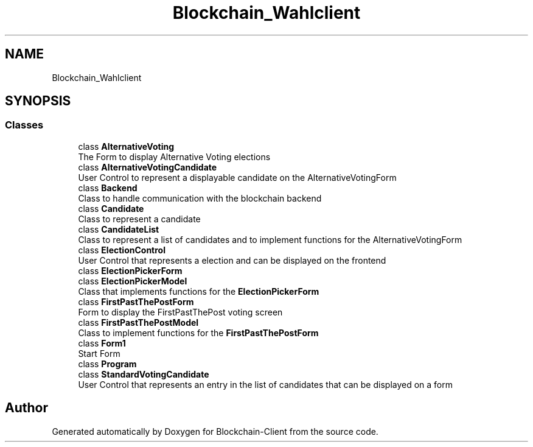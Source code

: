 .TH "Blockchain_Wahlclient" 3 "Sat Dec 12 2020" "Blockchain-Client" \" -*- nroff -*-
.ad l
.nh
.SH NAME
Blockchain_Wahlclient
.SH SYNOPSIS
.br
.PP
.SS "Classes"

.in +1c
.ti -1c
.RI "class \fBAlternativeVoting\fP"
.br
.RI "The Form to display Alternative Voting elections "
.ti -1c
.RI "class \fBAlternativeVotingCandidate\fP"
.br
.RI "User Control to represent a displayable candidate on the AlternativeVotingForm "
.ti -1c
.RI "class \fBBackend\fP"
.br
.RI "Class to handle communication with the blockchain backend "
.ti -1c
.RI "class \fBCandidate\fP"
.br
.RI "Class to represent a candidate "
.ti -1c
.RI "class \fBCandidateList\fP"
.br
.RI "Class to represent a list of candidates and to implement functions for the AlternativeVotingForm "
.ti -1c
.RI "class \fBElectionControl\fP"
.br
.RI "User Control that represents a election and can be displayed on the frontend "
.ti -1c
.RI "class \fBElectionPickerForm\fP"
.br
.ti -1c
.RI "class \fBElectionPickerModel\fP"
.br
.RI "Class that implements functions for the \fBElectionPickerForm\fP "
.ti -1c
.RI "class \fBFirstPastThePostForm\fP"
.br
.RI "Form to display the FirstPastThePost voting screen "
.ti -1c
.RI "class \fBFirstPastThePostModel\fP"
.br
.RI "Class to implement functions for the \fBFirstPastThePostForm\fP "
.ti -1c
.RI "class \fBForm1\fP"
.br
.RI "Start Form "
.ti -1c
.RI "class \fBProgram\fP"
.br
.ti -1c
.RI "class \fBStandardVotingCandidate\fP"
.br
.RI "User Control that represents an entry in the list of candidates that can be displayed on a form "
.in -1c
.SH "Author"
.PP 
Generated automatically by Doxygen for Blockchain-Client from the source code\&.
